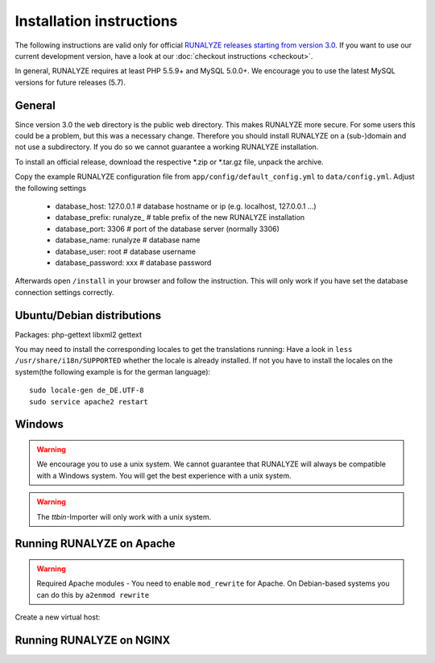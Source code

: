 .. _install:


Installation instructions
=========================

The following instructions are valid only for official `RUNALYZE releases starting from version 3.0 <https://github.com/Runalyze/Runalyze/releases>`_.
If you want to use our current development version, have a look at our :doc:`checkout instructions <checkout>`.

In general, RUNALYZE requires at least PHP 5.5.9+ and MySQL 5.0.0+. We encourage you to use the latest MySQL versions for future releases (5.7).

General
-------
Since version 3.0 the ``web`` directory is the public web directory. This makes RUNALYZE more secure. For some users this could be a problem, but this was a necessary change. Therefore you should install RUNALYZE on a (sub-)domain and not use a subdirectory. If you do so we cannot guarantee a working RUNALYZE installation.

To install an official release, download the respective \*.zip or \*.tar.gz file, unpack the archive.

Copy the example RUNALYZE configuration file from ``app/config/default_config.yml`` to ``data/config.yml``. Adjust the following settings

 * database_host: 127.0.0.1     # database hostname or ip  (e.g. localhost, 127.0.0.1 ...)
 * database_prefix: runalyze_   # table prefix of the new RUNALYZE installation
 * database_port: 3306 		# port of the database server (normally 3306)
 * database_name: runalyze 	# database name
 * database_user: root          # database username  
 * database_password: xxx       # database password


Afterwards open ``/install`` in your browser and follow the instruction. This will only work if you have set the database connection settings correctly.


Ubuntu/Debian distributions
---------------------------

Packages: php-gettext libxml2 gettext 

You may need to install the corresponding locales to get the translations running:
Have a look in ``less /usr/share/i18n/SUPPORTED`` whether the locale is already installed.
If not you have to install the locales on the system(the following example is for the german language)::

    sudo locale-gen de_DE.UTF-8
    sudo service apache2 restart
    
Windows
-------

.. warning:: We encourage you to use a unix system. We cannot guarantee that RUNALYZE will always be compatible with a Windows system. You will get the best experience with a unix system. 

.. warning:: The `ttbin`-Importer will only work with a unix system.

Running RUNALYZE on Apache
--------------------------

.. warning:: Required Apache modules - You need to enable ``mod_rewrite`` for Apache. On Debian-based systems you can do this by ``a2enmod rewrite``

Create a new virtual host:

.. todo:: Add example configuration


Running RUNALYZE on NGINX
-------------------------

.. todo:: Add example configuration
